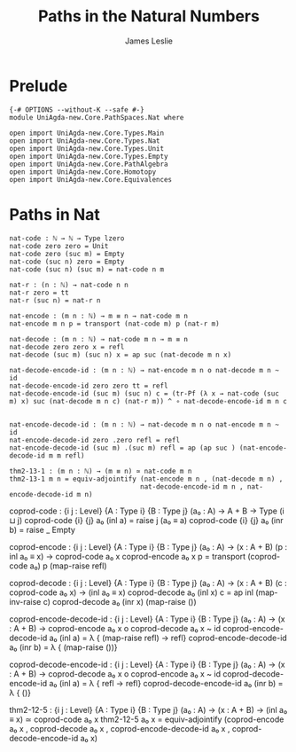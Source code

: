 #+title: Paths in the Natural Numbers
#+author: James Leslie
#+STARTUP: noindent hideblocks latexpreview
* Prelude
#+begin_src agda2
{-# OPTIONS --without-K --safe #-}
module UniAgda-new.Core.PathSpaces.Nat where

open import UniAgda-new.Core.Types.Main
open import UniAgda-new.Core.Types.Nat
open import UniAgda-new.Core.Types.Unit
open import UniAgda-new.Core.Types.Empty
open import UniAgda-new.Core.PathAlgebra
open import UniAgda-new.Core.Homotopy
open import UniAgda-new.Core.Equivalences
#+end_src
* Paths in Nat
#+begin_src agda2
nat-code : ℕ → ℕ → Type lzero
nat-code zero zero = Unit
nat-code zero (suc m) = Empty
nat-code (suc n) zero = Empty
nat-code (suc n) (suc m) = nat-code n m

nat-r : (n : ℕ) → nat-code n n
nat-r zero = tt
nat-r (suc n) = nat-r n

nat-encode : (m n : ℕ) → m ≡ n → nat-code m n
nat-encode m n p = transport (nat-code m) p (nat-r m)

nat-decode : (m n : ℕ) → nat-code m n → m ≡ n
nat-decode zero zero x = refl
nat-decode (suc m) (suc n) x = ap suc (nat-decode m n x)

nat-decode-encode-id : (m n : ℕ) → nat-encode m n o nat-decode m n ~ id
nat-decode-encode-id zero zero tt = refl
nat-decode-encode-id (suc m) (suc n) c = (tr-Pf (λ x → nat-code (suc m) x) suc (nat-decode m n c) (nat-r m)) ^ ∘ nat-decode-encode-id m n c


nat-encode-decode-id : (m n : ℕ) → nat-decode m n o nat-encode m n ~ id
nat-encode-decode-id zero .zero refl = refl
nat-encode-decode-id (suc m) .(suc m) refl = ap (ap suc ) (nat-encode-decode-id m m refl)

thm2-13-1 : (m n : ℕ) → (m ≡ n) ≃ nat-code m n
thm2-13-1 m n = equiv-adjointify (nat-encode m n , (nat-decode m n) ,
                                 nat-decode-encode-id m n , nat-encode-decode-id m n)
#+end_src

coprod-code : {i j : Level} {A : Type i} {B : Type j}
              (a₀ : A)
              → A + B → Type (i ⊔ j)
coprod-code {i} {j} a₀ (inl a) = raise j (a₀ ≡ a)
coprod-code {i} {j} a₀ (inr b) = raise _ Empty

coprod-encode : {i j : Level} {A : Type i} {B : Type j}
                (a₀ : A)
                → (x : A + B) (p : inl a₀ ≡ x) → coprod-code a₀ x
coprod-encode a₀ x p = transport (coprod-code a₀) p (map-raise refl)

coprod-decode : {i j : Level} {A : Type i} {B : Type j}
                (a₀ : A)
                → (x : A + B) (c : coprod-code a₀ x) → (inl a₀ ≡ x)
coprod-decode a₀ (inl x) c = ap inl (map-inv-raise c)
coprod-decode a₀ (inr x) (map-raise ())

coprod-encode-decode-id : {i j : Level} {A : Type i} {B : Type j}
                          (a₀ : A)
                          → (x : A + B) → coprod-encode a₀ x o coprod-decode a₀ x ~ id
coprod-encode-decode-id a₀ (inl a) = λ { (map-raise refl) → refl}
coprod-encode-decode-id a₀ (inr b) = λ { (map-raise ())}

coprod-decode-encode-id : {i j : Level} {A : Type i} {B : Type j}
                          (a₀ : A)
                          → (x : A + B) → coprod-decode a₀ x o coprod-encode a₀ x ~ id
coprod-decode-encode-id a₀ (inl a) = λ { refl → refl}
coprod-decode-encode-id a₀ (inr b) = λ { ()}


thm2-12-5 : {i j : Level} {A : Type i} {B : Type j}
            (a₀ : A)
            → (x : A + B) → (inl a₀ ≡ x) ≃ coprod-code a₀ x
thm2-12-5 a₀ x = equiv-adjointify (coprod-encode a₀ x , coprod-decode a₀ x , coprod-encode-decode-id a₀ x , coprod-decode-encode-id a₀ x)
